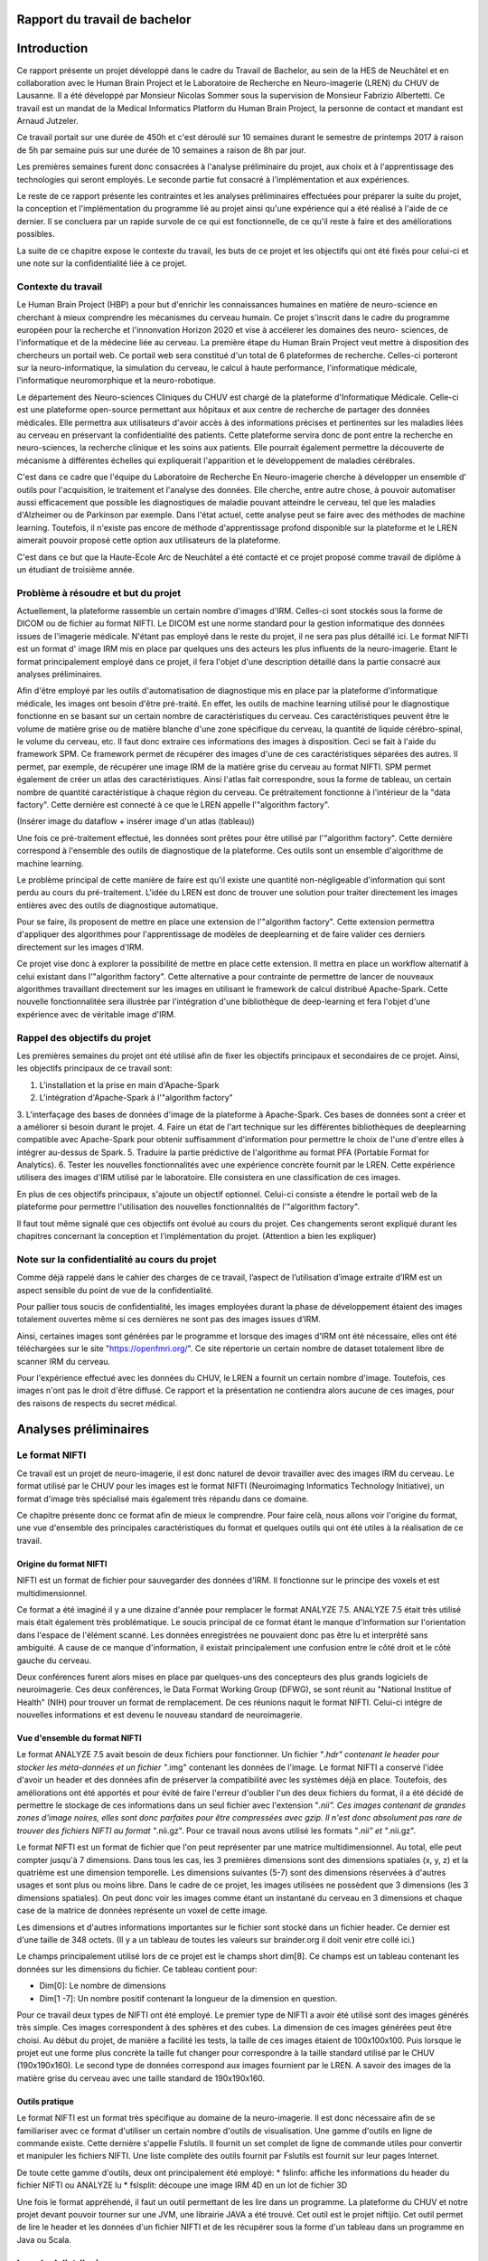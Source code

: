 .. Rapport documentation master file, created by
   sphinx-quickstart on Mon May 22 09:06:27 2017.
   You can adapt this file completely to your liking, but it should at least
   contain the root `toctree` directive.

Rapport du travail de bachelor
===================================

Introduction
==================
Ce rapport présente un projet développé dans le cadre du Travail de Bachelor, au sein de la HES de Neuchâtel
et en collaboration avec le Human Brain Project et le Laboratoire de Recherche en Neuro-imagerie (LREN)
du CHUV de Lausanne. Il a été développé par Monsieur Nicolas Sommer sous la supervision de Monsieur
Fabrizio Albertetti. Ce travail est un mandat de la Medical Informatics Platform du Human Brain Project,
la personne de contact et mandant est Arnaud Jutzeler.

Ce travail portait sur une durée de 450h et c'est déroulé sur 10 semaines durant le semestre de 
printemps 2017 à raison de 5h par semaine puis sur une durée de 10 semaines a raison de 8h par
jour.

Les premières semaines furent donc consacrées à l'analyse préliminaire du projet, aux choix et à
l'apprentissage des technologies qui seront employés. Le seconde partie fut consacré à l'implémentation
et aux expériences.

Le reste de ce rapport présente les contraintes et les analyses préliminaires effectuées pour préparer
la suite du projet, la conception et l'implémentation du programme lié au projet ainsi qu'une expérience
qui a été réalisé à l'aide de ce dernier. Il se concluera par un rapide survole de ce qui est fonctionnelle,
de ce qu'il reste à faire et des améliorations possibles.

La suite de ce chapitre expose le contexte du travail, les buts de ce projet et les objectifs qui ont été fixés pour
celui-ci et une note sur la confidentialité liée à ce projet.

Contexte du travail
--------------------
Le Human Brain Project (HBP) a pour but d'enrichir les connaissances humaines en matière de neuro-science
en cherchant à mieux comprendre les mécanismes du cerveau humain. Ce projet s'inscrit dans le cadre du
programme européen pour la recherche et l'innonvation Horizon 2020 et vise à accélerer les domaines des neuro-
sciences, de l'informatique et de la médecine liée au cerveau. La première étape du Human Brain Project veut
mettre à disposition des chercheurs un portail web. Ce portail web sera constitué d'un total de 6 plateformes
de recherche. Celles-ci porteront sur la neuro-informatique, la simulation du cerveau, le calcul à haute performance,
l'informatique médicale, l'informatique neuromorphique et la neuro-robotique.

Le département des Neuro-sciences Cliniques du CHUV est chargé de la plateforme d'Informatique Médicale. Celle-ci
est une plateforme open-source permettant aux hôpitaux et aux centre de recherche de partager des données médicales.
Elle permettra aux utilisateurs d'avoir accès à des informations précises et pertinentes sur les maladies liées au
cerveau en préservant la confidentialité des patients. Cette plateforme servira donc de pont entre la recherche en
neuro-sciences, la recherche clinique et les soins aux patients. Elle pourrait également permettre la découverte de
mécanisme à différentes échelles qui expliquerait l'apparition et le développement de maladies cérébrales.

C'est dans ce cadre que l'équipe du Laboratoire de Recherche En Neuro-imagerie cherche à développer un ensemble d'
outils pour l'acquisition, le traitement et l'analyse des données. Elle cherche, entre autre chose, à pouvoir automatiser
aussi efficacement que possible les diagnostiques de maladie pouvant atteindre le cerveau, tel que les maladies
d'Alzheimer ou de Parkinson par exemple. Dans l'état actuel, cette analyse peut se faire avec des méthodes de machine learning.
Toutefois, il n'existe pas encore de méthode d'apprentissage profond disponible sur la plateforme et le LREN aimerait
pouvoir proposé cette option aux utilisateurs de la plateforme.

C'est dans ce but que la Haute-Ecole Arc de Neuchâtel a été contacté et ce projet proposé comme travail de diplôme à
un étudiant de troisième année.  

Problème à résoudre et but du projet
------------------------------------
Actuellement, la plateforme rassemble un certain nombre d'images d'IRM. Celles-ci sont stockés sous la forme de DICOM ou
de fichier au format NIFTI. Le DICOM est une norme standard pour la gestion informatique des données issues de l'imagerie
médicale. N'étant pas employé dans le reste du projet, il ne sera pas plus détaillé ici. Le format NIFTI est un format d'
image IRM mis en place par quelques uns des acteurs les plus influents de la neuro-imagerie. Etant le format principalement
employé dans ce projet, il fera l'objet d'une description détaillé dans la partie consacré aux analyses préliminaires.

Afin d'être employé par les outils d'automatisation de diagnostique mis en place par la plateforme d'informatique médicale,
les images ont besoin d'être pré-traité. En effet, les outils de machine learning utilisé pour le diagnostique fonctionne
en se basant sur un certain nombre de caractéristiques du cerveau. Ces caractéristiques peuvent être le volume de matière
grise ou de matière blanche d'une zone spécifique du cerveau, la quantité de liquide cérébro-spinal, le volume du cerveau, etc.
Il faut donc extraire ces informations des images à disposition. Ceci se fait à l'aide du framework SPM. Ce framework permet
de récupérer des images d'une de ces caractéristiques séparées des autres. Il permet, par exemple, de récupérer une image IRM de la matière grise du
cerveau au format NIFTI. SPM permet également de créer un atlas des caractéristiques. Ainsi l'atlas fait correspondre,
sous la forme de tableau, un certain nombre de quantité caractéristique à chaque région du cerveau. Ce prétraitement fonctionne
à l'intérieur de la "data factory". Cette dernière est connecté à ce que le LREN appelle l'"algorithm factory".

(Insérer image du dataflow + insérer image d'un atlas (tableau))

Une fois ce pré-traitement effectué, les données sont prêtes pour être utilisé par l'"algorithm factory". Cette dernière correspond
à l'ensemble des outils de diagnostique de la plateforme. Ces outils sont un ensemble d'algorithme de machine learning.

Le problème principal de cette manière de faire est qu'il existe une quantité non-négligeable d'information qui sont perdu au cours
du pré-traitement. L'idée du LREN est donc de trouver une solution pour traiter directement les images entières avec des outils de
diagnostique automatique.

Pour se faire, ils proposent de mettre en place une extension de l'"algorithm factory". Cette extension permettra d'appliquer des algorithmes
pour l'apprentissage de modèles de deeplearning et de faire valider ces derniers directement sur les images d'IRM.

Ce projet vise donc à explorer la possibilité de mettre en place cette extension. Il mettra en place un workflow alternatif à celui
existant dans l'"algorithm factory". Cette alternative a pour contrainte de permettre de lancer de nouveaux algorithmes travaillant
directement sur les images en utilisant le framework de calcul distribué Apache-Spark. Cette nouvelle fonctionnalitée sera illustrée
par l'intégration d'une bibliothèque de deep-learning et fera l'objet d'une expérience avec de véritable image d'IRM.

Rappel des objectifs du projet
------------------------------
Les premières semaines du projet ont été utilisé afin de fixer les objectifs principaux et secondaires de ce projet. Ainsi, les objectifs
principaux de ce travail sont: 

1. L'installation et la prise en main d'Apache-Spark
2. L'intégration d'Apache-Spark à l'"algorithm factory"
3. L'interfaçage des bases de données d'image de la plateforme à Apache-Spark. Ces bases de données sont a créer et a améliorer si besoin
durant le projet.
4. Faire un état de l'art technique sur les différentes bibliothèques de deeplearning compatible avec Apache-Spark pour obtenir suffisamment
d'information pour permettre le choix de l'une d'entre elles à intégrer au-dessus de Spark.
5. Traduire la partie prédictive de l'algorithme au format PFA (Portable Format for Analytics).
6. Tester les nouvelles fonctionnalités avec une expérience concrète fournit par le LREN. Cette expérience utilisera des images d'IRM utilisé
par le laboratoire. Elle consistera en une classification de ces images. 

En plus de ces objectifs principaux, s'ajoute un objectif optionnel. Celui-ci consiste a étendre le portail web de la plateforme pour
permettre l'utilisation des nouvelles fonctionnalités de l'"algorithm factory".

Il faut tout même signalé que ces objectifs ont évolué au cours du projet. Ces changements seront expliqué durant les chapitres concernant
la conception et l'implémentation du projet. (Attention a bien les expliquer)

Note sur la confidentialité au cours du projet
-----------------------------------------------
Comme déjà rappelé dans le cahier des charges de ce travail, l’aspect de l’utilisation d’image extraite d’IRM est un aspect sensible du point
de vue de la confidentialité.

Pour pallier tous soucis de confidentialité, les images employées durant la phase de développement étaient des images totalement ouvertes même
si ces dernières ne sont pas des images issues d’IRM. 

Ainsi, certaines images sont générées par le programme et lorsque des images d'IRM ont été nécessaire, elles ont été téléchargées sur le site
"https://openfmri.org/". Ce site répertorie un certain nombre de dataset totalement libre de scanner IRM du cerveau.

Pour l'expérience effectué avec les données du CHUV, le LREN a fournit un certain nombre d'image. Toutefois, ces images n'ont pas le droit d'être
diffusé. Ce rapport et la présentation ne contiendra alors aucune de ces images, pour des raisons de respects du secret médical.

Analyses préliminaires
======================
Le format NIFTI
----------------
Ce travail est un projet de neuro-imagerie, il est donc naturel de devoir travailler avec des
images IRM du cerveau. Le format utilisé par le CHUV pour les images est le format NIFTI
(Neuroimaging Informatics Technology Initiative), un format d'image très spécialisé mais
également très répandu dans ce domaine. 

Ce chapitre présente donc ce format afin de mieux le comprendre. Pour faire celà, nous
allons voir l'origine du format, une vue d'ensemble des principales caractéristiques du format
et quelques outils qui ont été utiles à la réalisation de ce travail.

Origine du format NIFTI
***********************
NIFTI est un format de fichier pour sauvegarder des données d'IRM. Il fonctionne
sur le principe des voxels et est multidimensionnel.

Ce format a été imaginé il y a une dizaine d'année pour remplacer le format ANALYZE 7.5.
ANALYZE 7.5 était très utilisé mais était également très problématique. Le soucis principal de
ce format étant le manque d'information sur l'orientation dans l'espace de l'élément scanné.
Les données enregistrées ne pouvaient donc pas être lu et interprêté sans ambiguité. A cause
de ce manque d'information, il existait principalement une confusion entre le côté droit et le
côté gauche du cerveau. 

Deux conférences furent alors mises en place par quelques-uns des concepteurs des plus grands
logiciels de neuroimagerie. Ces deux conférences, le Data Format Working Group (DFWG), se sont
réunit au "National Institue of Health" (NIH) pour trouver un format de remplacement. De ces
réunions naquit le format NIFTI. Celui-ci intégre de nouvelles informations et est devenu
le nouveau standard de neuroimagerie.

Vue d'ensemble du format NIFTI
******************************
Le format ANALYZE 7.5 avait besoin de deux fichiers pour fonctionner. Un fichier "*.hdr" contenant
le header pour stocker les méta-données et un fichier "*.img" contenant les données de l'image.
Le format NIFTI a conservé l'idée d'avoir un header et des données afin de préserver la compatibilité
avec les systèmes déjà en place. Toutefois, des améliorations ont été apportés et pour évité de faire
l'erreur d'oublier l'un des deux fichiers du format, il a été décidé de permettre le stockage de ces
informations dans un seul fichier avec l'extension "*.nii". Ces images contenant de grandes zones d'image
noires, elles sont donc parfaites pour être compressées avec gzip. Il n'est donc absolument
pas rare de trouver des fichiers NIFTI au format "*.nii.gz". Pour ce travail nous avons utilisé
les formats "*.nii" et "*.nii.gz".

Le format NIFTI est un format de fichier que l'on peut représenter par une matrice multidimensionnel.
Au total, elle peut compter jusqu'à 7 dimensions. Dans tous les cas, les 3 premières dimensions sont des
dimensions spatiales (x, y, z) et la quatrième est une dimension temporelle. Les dimensions suivantes
(5-7) sont des dimensions réservées à d'autres usages et sont plus ou moins libre. Dans le cadre de ce
projet, les images utilisées ne possèdent que 3 dimensions (les 3 dimensions spatiales). On peut donc voir
les images comme étant un instantané du cerveau en 3 dimensions et chaque case de la matrice de données
représente un voxel de cette image.

Les dimensions et d'autres informations importantes sur le fichier sont stocké dans un fichier
header. Ce dernier est d'une taille de 348 octets. (Il y a un tableau de toutes les valeurs sur
brainder.org il doit venir etre collé ici.)

Le champs principalement utilisé lors de ce projet est le champs short dim[8]. Ce champs est un
tableau contenant les données sur les dimensions du fichier. Ce tableau contient pour: 

- Dim[0]: Le nombre de dimensions
- Dim[1 -7]: Un nombre positif contenant la longueur de la dimension en question.

Pour ce travail deux types de NIFTI ont été employé. Le premier type de NIFTI a avoir été utilisé sont des
images générés très simple. Ces images correspondent à des sphères et des cubes. La dimension de ces images
générées peut être choisi. Au début du projet, de manière a facilité les tests, la taille de ces images étaient
de 100x100x100. Puis lorsque le projet eut une forme plus concrète la taille fut changer pour correspondre à la
taille standard utilisé par le CHUV (190x190x160). Le second type de données correspond aux images fournient par
le LREN. A savoir des images de la matière grise du cerveau avec une taille standard de 190x190x160. 

Outils pratique
***************
Le format NIFTI est un format très spécifique au domaine de la neuro-imagerie. Il est donc nécessaire afin de
se familiariser avec ce format d'utiliser un certain nombre d'outils de visualisation. Une gamme d'outils en ligne
de commande existe. Cette dernière s'appelle Fslutils. Il fournit un set complet de ligne de commande utiles pour convertir
et manipuler les fichiers NIFTI. Une liste complète des outils fournit par Fslutils est fournit sur leur pages Internet.

De toute cette gamme d'outils, deux ont principalement été employé: 
* fslinfo: affiche les informations du header du fichier NIFTI ou ANALYZE lu
* fslsplit: découpe une image IRM 4D en un lot de fichier 3D

Une fois le format appréhendé, il faut un outil permettant de les lire dans un programme. La plateforme du CHUV et notre projet
devant pouvoir tourner sur une JVM, une librairie JAVA a été trouvé. Cet outil est le projet niftijio. Cet outil permet de lire
le header et les données d'un fichier NIFTI et de les récupérer sous la forme d'un tableau dans un programme en Java ou Scala.  

Le calcul distribué
-------------------
Le nombre d'image et la taille de ces dernières font qu'il y a un nombre très important de données et de calcul a effectué.
Pour le confort de l'utilisateur, le temps de traitement de ces données doit être le plus court possible. La plateforme
actuellement en place au CHUV tourne donc sur un cluster de machine afin de permettre à l'utilisateur d'obtenir le plus rapidement
possible les résultats des analyses qu'il demande.

Ce projet doit donc pouvoir se porter sur l'infrastructure en place. De plus, le Laboratoire de Recherche En Neuro-imagerie désire
intégrer la technologie Spark pour effectuer leur calcul. Ces deux contraintes ont donc fait l'objet d'une analyse et sont exposé
dans ce chapitre.

Qu'est ce que le calcul distribué ?
***********************************
Ces dernières années la quantité de données disponibles a explosé. Rapidement, les technologies ont du s'adapter à cette quantité
d'information toujours plus importante à traiter. L'une des solutions trouvé pour résoudre se problème consiste à répartir les tâches
de traitement (de calcul) sur plusieurs unité de travail. Ainsi, on répartit le besoin en puissance de calcul, pour un projet, en
petite entités sur autant d'ordinateurs disponible qu'il y en a dans notre réseau distribué.

Celà permet d'exploiter les ressources de chaques machines au profit d'un projet commun. Ce projet dispose alors d'une puissance de
calcul correspondant à la somme de tous les ordinateurs individuels.

Le calcul distribué s'effectue donc au sein d'un cluster de machine. C'est à dire, au sein d'un groupe de machines indépendantes fonctionnant
comme une seule et même entité. Chacune de ces entités correspond à un noeud. Si une machine est ajouté au cluster, la puissance de calcul est
directement augmenté contrairement à une machine seule, où si l'on veut augmenter la puissance de calcul, il faut augmenter la puissance des
processeurs.

Pour le calcul distribué, les noeuds sur lesquels les calculs sont exécuté sont donc distant, autonome et ne partage pas de ressources. Il
faut donc que chaques noeuds communiquent avec les autres au travers de message qu'il s'envoie au travers du cluster.

Pour pouvoir distribuer son projet, il faut donc diviser le problème initial en sous-problème et assigner à chaque noeud l'un de ces sous-problèmes.
Chaque noeud effectue la tâche qui lui est assigné. On récupère alors le résultat de chacun des sous-problèmes et on les combine pour obtenir le
résultat finale du projet initial.

Afin de gérer tout celà il est possible d'utiliser des framework de calcul distribué. Ces framework fournissent un ensemble d'outils pour faciliter
la création d'application distribuées. Le CHUV à choisi pour ce projet d'utiliser le framework Apache-Spark. La suite de ce chapitre présentera donc
ce framework et son fonctionnement.

Spark
*****
Spark est un framework open-source de calcul distribué écrit en Scala. Il a été conçu en 2009 par Matei Zaharia lors de son doctorat au sein de l'université de Californie
à Berkley. L'objectif de Matei Zaharia lors de la conception de Spark était de trouver une solution pour accélerer le traitement des systèmes Hadoop. Spark
est transmis a Apache en 2013 et devient l'un des projets les plus actifs de la firme. Le framework a le vent en poupe (à l'instar de Docker que nous verrons
plus loin dans ce rapport) et est en train de remplacer Hadoop. En effet, il a été démontré que Spark permet des temps d'exécution jusqu'à 100 fois plus courts
qu'Hadoop pour les mêmes tâches. La dernière version de Spark est Spark 2.2.0 et est disponible depuis le 11 juillet 2017. Spark fournit une API haut-niveau en
Java, Scala, Python et R.

Afin de fonctionner aussi rapidement Spark fonctionne directement en mémoire et cherche a avoir un traitement proche du temps-réel. Lorsque Spark execute des tâches,
il cherche à maintenir les résultats intermédiaires en mémoire plutôt que sur le disque. Cette manière de faire permet de facilement pouvoir travailler à plusieurs
reprises sur le même jeu de données. Toutefois Spark n'est pas restreint au travail en mémoire. Il peut aussi bien travailler sur le disque. Les opérateurs réalisent
des opérations externes lorsque les données ne tiennent pas en mémoire. Par défaut, Spark essaie de stocker le plus d'info en mémoire avant de basculer sur le disque.
Cependant, ce comportement est configurable. Il est possible de demander a Spark de ne travailler que sur le disque ou uniquement en mémoire mais également avec une
partie des données en mémoire et l'autre partie sur le disque.

Spark possède un écosystème contenant des bibliothèques additionnelles qui permettent de travailler dans les dommaines du "big data" et du machine learning.
Dans cet écosystème, on trouve notamment: 

* Spark Streaming: Permet le traitement temps-réel des données de flux.
* Spark SQL: Permet d'exécuter des requêtes SQL pour charger et transformer les données et ce quel que soit le format d'origine de celles-ci.
* Spark GraphX: Permet le traitement et la parallélisation de graphes. 
* Spark MLlib: Est une bibliothèque d'apprentissage automatique qui contient tous les algorithmes et utilitaires d'apprentissage classiques, tel que la classification,
la régression, le clustering, le filtrage collaboratif et la réduction de dimension, en plus des primitives d'optimisation nécessaires à ces tâches.

L'architecture de Spark comprend les trois composants principaux suivants: 

* Un composant de stockage des données qui utilise le système de fichier HDFS pour le stockage.
* Une API haut-niveau
* Un composant de gestion des ressources. Ce composant permet a Spark d'être déployé comme un serveur autonome ou sur un framework de traitements distribués comme Apache-Mesos
ou Apache-YARN.

L'élément de base principal au coeur de Spark est le "Resilient Distributed Dataset" ou RDD. Un RDD est une abstraction de collection sur laquelle les opérations sont effectué
de manière distribué et en étant tolérante aux pannes matérielles. On peut donc les voir comme une table dans une base de données. Un RDD peut contenir n'importe quel type de donné
et est stocké par Spark sur différentes partitions. Ainsi, le traitement que l'on écrit pour un RDD semble s'exécuter sur une JVM mais il sera en fait découpé pour s'exécuter sur plusieurs
noueds. Si le cluster de machine perd un noeud, le sous-traitement sera automatiquement relancé sur un autre noeud par le framework. Ceci est possible car un RDD sait recréer et recalculer
son ensemble de données. Les RDD supportent deux types d'opérations:

* Les transformations(map, filter, flatMap, groupByKey, reducebyKey, etc...): Celles-ci retourne un nouvel RDD. 
* Les actions(reduce, collect, count, first, take, foreach, etc...): Celles-ci évaluent et retournent une nouvelle valeur. 

L'exécution de Spark peut se faire de plusieurs manière différente. Pour celà il suffit de donner le bon paramètre de connexion au moteur de Spark (Master, chef d'orchestre). Ainsi, la connexion
au moteur peut se faire de manière local (sur un ou K "worker"), en se connectant à un cluster Spark, Mesos ou Yarn.

(Add tableau)

Spark fournit également une interface web. Pour joindre cette interface, il suffit, une fois Spark en cours d'exécution, de se connecter sur le port 4040 du localhost. Cette interface permet de
surveiller le stockage, l'environnement, les exécuteurs et les étapes effectué par Spark.

Spark possèdent encore bien des caractéristiques qui font de lui l'un des leaders du domaine. Toutefois, nous avons vu ici ces principales caractéristiques et les principaux outils utilisé durant
l'élaboration de ce travail de Bachelor. L'utilisation de Spark dans le projet sera détaillé plus loin dans la rédaction de ce rapport. 

Le deeplearning et choix d'une bibliotheque
--------------------------------------------
La plateforme d'informatique médicale tenue par le LREN aimerait pouvoir donner à ces utilisateurs la possibilité de lancer des expériences
de deeplearning. Ce projet a donc pour objectif d'ouvrir la voie à ce procédé.

Il est donc important de faire le point sur cette technologie. Cette partie va donc permettre de voir ce que sont les réseaux de neurones
et le deeplearning. Puis dans un second temps, les réseaux de convolution seront abordé. Dans une troisième partie, ce rapport abordera
les différentes manières de mélanger calcul distribué et deeplearning. Ces trois premières parties permettront de se faire une idée de ce
concept et d'aborder plus sereinement l'état de l'art des bibliothèques de deeplearning et le choix de l'une d'entre elle pour ce travail.

Considération générale
**********************
Machine learning et bases
+++++++++++++++++++++++++
Le deeplearning est un ensemble de méthodes de machine learning. Le machine learning est l'un des champs d'étude de l'intelligence artificielle
et cherche à permettre à une machine de modéliser des phénomènes dans le but de prendre des décisions et de résoudre des problèmes concrets.
Cette capacité à prendre des déscisions se fait sans être explicitement programmé par le développeur.

Un problème concret peut, par exemple, être d'identifier des fraudes, d'aider aux diagnostiques médicaux, de recommander un article
personnalisé à un client, de prédire le prix d'un produit, etc. L'idée derrière le machine learning est alors de permettre à la machine de
se construire une représentation interne du problème sans que le développeur n'ait besoin de la modéliser pour elle.

A l'aide de cette modélisation, la machine pourra alors effectuer la tâche qui lui est demandé. La tâche demandé au cours de ce projet est
une tâche de classification. La classification sert à pouvoir ranger une donnée (une image par exemple) dans une classe spécifique.
Pouvoir dire d'une image qu'elle représente un chat ou un chien par exemple. Etant la tâche sur laquelle ce travail se base la
classification sera utilisé comme exemple dans la suite de ce rapport.

Pour que l'algorithme de machine learning puisse se construire une représentation du problème, il faut lui fournir un jeu de données
d'exemple. Grâce à ce jeu de données, l'algorithme va pouvoir s'entraîner et s'améliorer dans la tâche qui lui a été confié. Nous pourrons
par la suite lui fournir des données réels et obtenir un résultat aux problèmes posés.

Il existe différent algorithme de machine learning. Parmis eux nous pouvons noté: 

* La régression linéaire
* La classification naïve de Bayes
* Machine à vecteurs de support (SVM: support vector machine)
* K-nn
* Random Forest (Forêt d'arbres décisionnnels)
* Réseau de neurones

Les neurones formels
++++++++++++++++++++
Le deeplearning est une technique qui fonctionne sur la base des réseaux de neurones. Les réseaux de neurones sont construit à partir d'un
paradigme biologique. Ce paradigme est celui du neurone formel. Un neurone formel est une représentation mathématique et informatique d'un
neurone biologique. Le neurone formel possède généralement plusieurs entrées et une sortie. Les entrées correspondent ainsi aux dendrites
d'un neurone, tandis que la sortie correspond à l'axone de ce dernier. Pour fonctionner, un neurone biologique reçoit des signaux
excitateurs et inhibiteurs grâce aux synapses (lien entre deux neurones). Ces signaux sont simulés dans un réseau de neurones informatiques
par des coefficients numériques associés aux entrées des neurones. Ces coefficients sont appelés les biais. Les valeurs numériques de ces
coefficients sont ajustées durant la phase d'apprentissage dans un réseau. Le neurone formel fait alors des calculs avec les poids pondérés
des entrées reçues, puis applique au résultat de ce calcul une fonction d'activation. La valeurs finale obtenue se retrouve alors sur la
sortie du neurone. Ces neurones formels peuvent ensuite être assemblé entre eux pour former des réseaux et réaliser des tâches plus
complexe. Ainsi le neurone formel est l'unité élémentaire des réseaux de neurones artificiels.

L'un des éléments capitaux d'un neurones formels est la valeur de ces biais. Un biais est la pondération d'une des entrées. La plupart des
neurones informatiques effectue une somme pondéré de leur entrée. Ainsi, plus une entrée à une valeur de biais importante, plus la "force"
de la connexions est grande. Cela simule le comportement d'un neurone biologique, dans lequel plus une connexion est importante, plus
celle-ci est sensible aux stimulis chimiques. Dans un reseau de neurones, la valeur des biais est mis à jour durant la phase d'apprentissage
que nous avons évoqué plus haut. Durant cette phase, on va chercher à faire converger les valeurs des biais pour s'assurer une classification
aussi proche que possible de l'optimal.

L'autre éléments important d'un neurones formel est sa fonction d'activation. Dans un premier temps, le neurone va récupérer ces entrées
et les agrégers avec une fonction d'agrégation. La fonction d'agrégation la plus simple consiste en une somme pondéré par les biais des
valeurs en entrée. Toutefois, cette fonction peut être plus complexe. Le but de cette fonction est d'obtenir une valeur agrégé des entrées
du neurones. Ce dernier utilise cet agrégat comme paramètre d'une fonction d'activation. Cette fonction a pour rôle de décider si le
neurone est actif ou non. Elle permet également de donner la valeur a fournir en sortie du neurone. Il est donc important de bien choisir
cette dernière. Il existe en effet plusieurs fonctions d'activations typiques:

* La fonction sigmoïde
* La fonction de Heaviside
* La fonction tangente hyperbolique
* La fonction de base radiale
* La fonction sigma-pi
* La fonction RELU
* La fonction SOFTMAX  
* etc

L'objectif de la fonction d'activation est d'introduire de la non-linéarité dans le fonctionnement du neurone. Les fonctions d'activation
présente, en règle général, trois intervalles: 

* Sous le seuil d'activation, le neurone est inactif
* Au alentour du seuil, le neurone est dans une phase de transition
* Au dessus du seuil, le neurone est actif

Le neurone formel est la brique de base des réseaux de neurones que nous allons voir dans la partie suivante.

Les réseaux de neurones
+++++++++++++++++++++++
Un réseau de neurones est simplement un ensemble de neurones liés entre eux, la sortie d'un premier neurone devenant l'entrée d'un second
neurone.

Il existe plusieurs types de réseaux de neurones qui vont chacun dépendre de la manière d'organiser les neurones. Le modèle de réseau le
plus simple est le perceptron simple. Un perceptron est un réseau de neurones monocouche et permet une classification linéaire.
Nous allons prendre ce modèle pour expliquer quelques notions importante. Un perceptron possède n informations sur ces
entrées et p neurones formels formant une couche. Chacun des p neurones est connecté aux n informations d'entrée et a sa propre sortie.

Un perceptron peut avoir une représentation matricielle. Ainsi on peut considérer le n information d'entrée comme un vecteur à n composantes.
Et la sortie du perceptron est un vecteur de p composantes. Et finalement le perceptron est une matrice de n lignes et p colonnes. Cette
matrice est rempli avec les différents poids de chacunes des connexions avec le vecteur d'entrée. Elle est régulièrement appelé matrice de
poids. En étendant ce principe nous pouvons en déduire que les réseaux de neurones même plus complexe, sont en réalité de longues chaines
de calcul matriciel.

Un perceptron tel que décrit au dessus est également un réseau feed-forward. Il existe, en effet, manière de "nourrir" un réseau de neurones.
Un réseau de neurones peut donc être "feed-forward" ou récurrent. Un modèle récurrent peut alimenter ses entrées avec ses sorties. Tandis que
les réseaux "feed-forward" ne le peuvent pas.

Nous pouvons pouvons étendre le concept du perceptron en lui ajoutant des couches. Le perceptron de l'exemple précédent devient alors un
perceptron multi-couches. Une couche est un ensemble de neurones connectés aux mêmes entrées mais pas relié entre eux. Dans le modèle
multi-couches, les réseaux récurrents peuvent utiliser leurs sorties pour alimenter des entrées des couches précédentes.

Les modèles de deeplearning sont bâtis sur le même principe que les perceptrons multi-couche. Dans ce genre de modèle, le nombre de couche
du perceptron sont plus nombreuses. Chacune des couches intermédiaires étant chargé de résoudre ou de découper un sous-problème. Ainsi si
l'on imagine en entrée du réseau une image de voiture, les couches pourraient hierarchisé cette image de cette façon: 

1. Couche 1: Cette image représente un véhicule
2. Couche 2: Ce véhicule est motorisé
3. Couche 3: Ce véhicule motorisé a 4 roues
4. Couche 4: Ce véhicules motorisé à 4 roues est une voiture

Ainsi chaques couches ajoute un contexte de plus en plus précis aux données passées en entrée.

Note sur l'apprentissage d'un réseau de neurones
++++++++++++++++++++++++++++++++++++++++++++++++
Comme déjà souligné, un réseau de neurones ne peut effectué la tâche pour laquelle il est conçu qu'après avoir subi une phase d'apprentissage.
Cette phase d'apprentissage consiste à mettre à jour les biais de chaques neurones pour les faire converger vers une meilleure précision
de l'algorithme.

Il existe différents type d'apprentissage. Les apprentissage supervisé et ceux qui ne le sont pas (non-supervisé). Un apprentissage supervisé
se fait en donnant des labels aux données d'entrée, en les étiquetant. Le modèle peut alors apprendre en se basant sur ces labels. Dans
l'apprentissage non-supervisée les données ne sont pas étiquetté. Pour le projet qui nous intéresse la méthode d'apprentissage utilisé
est une méthode supervisée.

De manière générale pour s'entraîner le réseau va lire des données d'entrainement, tenté de les classifier, calculer l'erreur qu'il fait
à chaque itération et modifier les poids de manière à diminuer l'erreur calculé. 

Cette manière de faire est une méthode que l'on appelle algorithme de rétro-propagation. On peut ensuite utilisé la technique de la descente de
gradient qui consiste a calculer la direction, dans l'espaces des poids, dans laquelle la décroissance de l'erreur est maximal et mettre à
jour nos poids.

Il est a noté que le temps nécessaire à l'apprentissage augmente très rapidement avec le nombre de couche du réseau et que les réseaux de
neurones peuvent subir un surapprentissage. 

Le surapprentissage (overfitting) est un problème qui empêche le réseau de généraliser les caractéristiques des données. Le réseau
perd alors sa capacité à prédire. Il existe des manières simple d'éviter le surapprentissage: 
* Cross-validation: consiste a créer deux sous-ensembles de données. On créer un sous-ensemble d'entraînement et un sous-ensemble de validation.
On entraine ensuite le réseau avec le sous-ensemble d'apprentissage et on test son pouvoir prédictif avec l'ensemble de validation. Ainsi si l'erreur lors
de l'apprentissage diminue alors qu'elle augmente sur les données de validation le réseau est sur-entrainé. On essaie donc d'arrêter l'entraînement
lorsque l'on constate cette divergence. 
* Régularisation: consiste a pénaliser les valeurs extrêmes des paramètres.

Au terme de l'entraînement, il est possible d'élaguer notre réseau. Cette technique consiste a supprimer les connexions ayant peu d'influence
sur le reste du réseau. Cela permet de faire gagner du temps pour la tâche a effectuer ensuite.

Réseaux de convolution
**********************
Notions générales
+++++++++++++++++
Ce projet vise a traiter des images d'IRM. L'un des type de réseau de neurones dont la spécialité est de traiter des images est le réseau de neurones
convolution (CNN). Cette partie du rapport est consacré à ce type de réseau.

Les réseaux de convolution sont un type de réseau de neurones acyclique ("feed-forward") dans lequel le motif de connexion entre les neurones
est inspiré par le cortex visuel des animaux. On peut donc lui passer en entrée une image et lui demander de la classifier.

Ce genre de réseau de neurones est, en général, conçu en deux parties distinctes. La première partie est la partie convolutive du réseau.
Cette dernière agit comme un extracteur de caractéristiques. On passe l'image à travers un certain nombre de filtre (noyau de convolution)
pour créer de nouvelles images (carte de convolution). Les couches de convolution sont en principe suivi d'une couche de correction
utilisant la fonction d'activation RELU. On peut placer, entre les opérations de convolution, des filtres chargé de réduire la résolution
de l'image par une opération de maximum local (Pooling). Au terme de cette étape, les cartes de convolutions sont concaténé en un vecteur
de caractéristiques. Ce vecteur est souvent appelé le code CNN.

Ce code est alors utilisé en entrée de la seconde partie du réseau convolutif. Cette partie est en règle général constitué de couches
entièrement connectées entre elle. Le but de cette partie est de combiner les caractéristiques du code CNN pour classifier l'image. 

La sortie de ce genre de réseau est en principe une dernière couche contenant autant de neurones qu'il n'y a de classe possible. La sortie est
en principe un vecteur dont le nombre de composant est le nombre de classe disponible. La valeur de ces composantes est compris entre 0 et 1.
Et la somme des composantes vaut 1. En lisant ce vecteur on obtient la distribution de probabilité que l'image appartiennent a une catégorie
ou une autre. 

Pour concevoire des couches de convolution, il existe trois paramêtres particulièrement important a géré. Ces paramêtres sont: 

* La profondeur: le nombre de filtre que l'on va utiliser
* Le pas: Le pas contrôle le chevauchement des noyaux de convolution
* La marge: La marge contrôle la dimension spatiale du volume de sortie. Elle ajoute des 0 à la frontières de l'image en entrée.

Après la couche de convolution, on peut trouver une couche de correction. Cette couche semble permettre d'accélerer la vitesse de traitement
du réseau sans affecté la précision. La fonction d'activation de cette couche peut être: 

* Correction RELU: permet d'augmenter les propriétés non-linéaire du réseau
* Correction par tangente hyperbolique
* Correction par la fonction sigmoide
* etc

La correction la plus utilisé est la correction RELU.

Une fois la correction effectué, on peut trouver une couche de pooling. Elle permet de sous-échantillonner les données d'entrée (l'image).
Elle permet de réduire le risque de sur-entraînement du réseau. Toutefois, il faut faire attention à utiliser de petit filtre afin de ne
pas perdre trop d'information. Pour cette couche on va en effet passer sur l'image des filtres chargés d'extraire une valeur de l'image.
L'une des méthodes les plus utilisé est d'employer un filtre de taille 2x2 chargé d'extraire la valeur maximum des pixels contenu dans le
filtre. Le pooling permet d'augmenter l'efficacité du traitement. Toutefois, il casse le lien entre une image et son contenu (par exemple
entre le nez et l'image d'un visage). Cette relation peut être intéressante a conservé. En faisant débordé les filtres du pooling les unes
sur les autres, il est possible de définir une position pour un élément. Il devient alors possible de dire que le nez est au milieu du
visage par exemple. Cependant, il faut noter que faire ceci empechera tout autres formes d'extrapolation (changement d'angle de vue ou d'échelle),
contrairement à ce que le cerveau humain peut faire. Pour améliorer ce problème, on peut passer des données d'entraînement plus variées à
notre réseau. Ces images peuvent être plus variées en terme de luminosité, angle de vue ou taille.

La toute dernière couche d'un réseau de convolution est une couche de LOSS. Cette couche est chargé de définir la classe dans laquelle l'image
se situe. Elle peut être activé par différentes fonction d'activation: 

* Fonction SOFTMAX: Une fonction idéal lorsque l'on doit ranger les images en 2 classes. C'est une fonction mutuellement exclusive.
* Fonction d'entropie sigmoide croisé: prédis des valeurs de probabilité indépendante dans [0, 1]
* Fonction euclidienne: Regression vers des valeurs réelles (contenu entre moins l'infini et plus l'infini)

Il existe plusieurs modèles de réseau convolutif devenus des standards. Ces architectures sont les suivantes: 

* INPUT + CONVOLUTION + RELU + FULLY CONNECTED + LOSS
* INPUT + (CONVOLUTION + RELU +POOLING)*2 + FULLY CONNECTED + RELU + FULLY CONNECTED + LOSS
* Input + (CONVOLUTION + RELU + CONVOLUTION + RELU + POOLING)*3 + (FULLY CONNECTED + RELU)* 2 + FULLY CONNECTED + LOSS 

Deeplearning et calcul distribué
********************************
Ce projet devra pouvoir fonctionner avec du calcul distribué. Comme vu plus tôt dans ce rapport, le calcul distribué permet de répartir des
tâches entre plusieurs machines connecté à un même cluster de machines. Il existe différentes techniques pour distribuer des tâches dans un
réseau de deeplearning. Il existe deux modèles principaux:

* La parallélisation des données
* La parallélisation du modèle

Dans la parallélisation du modèle, les différentes machines sur le réseau distribué sont en charge d'une partie du réseau. Par exemple,
chaque machine peut se voir assigné la gestion d'une couche du réseau de neurones.

Dans la parallélisation des données, les différentes machines sur le réseau distribué ont une copie complète du modèle de réseau. Chaque
machine reçoit alors une partie des données et entraîne son modèle. Au terme de l'entraînement, les résultats sont combinés entre eux.

Les approches d'entraînement en utilisant la parallélisation des données nécessitent toutes une méthode de combinaison des résultats et de
synchronisation des paramètres du modèle entre chaque machine.

L'implémentation actuel de la bibliothèque de deeplearning choisi pour ce projet permet de faire de la parallélisation des données. Pour faire
cela, la bibliothèque utilise les techniques de moyennes des paramètres synchrones. 

L'approche de la moyenne des paramètres est l'approche la plus simple de la parallélisation des données. En utilisant cette technique,
l'apprentissage fonctionne ainsi:

1. Les paramètres du réseau sont initialisés de manière aléatoire en fonction de la configuration du modèle
2. Une copie des paramètres actuels est distribué sur chaque machine 
3. Chaque machine entraîne son modèle avec les données en sa possession
4. De nouveaux paramètres globaux sont calculés en fonction de la moyenne des paramètres de chaque machine
5. Tant qu'il y a des données à traiter, on retourne a l'étape 2

Bibliothèque disponible et choix
********************************
Cette partie du chapitre va faire un état des biblitothèques de deeplearning actuellement disponible. Puis en ce basant sur les contraintes
fourni par le CHUV et la plateforme d'Informatique Médical du Human Brain Project, elle défendra le choix de la bibliothèque choisi pour le
reste du projet. Il faut rappeler que ces contraintes sont:

* L'utilisation du calcul distribué avec Spark
* Une plateforme qui fonctionne en Scala

Liste de bibliothèques disponible
+++++++++++++++++++++++++++++++++
Ce rapport va ici faire une liste des bibliothèques vu pour ce projet. Chacune d'entre elle sera accompagné d'une brève description et de
ces caractéristiques principales.

TensorFlow
~~~~~~~~~~
TensorFlow est une bibliothèque de programme open-source développé par Google. Cette bibliothèque est utilisé dans de nombreux produit Google.
Ces principales caractéristiques sont:

* Qu'elle est utilisable en Python
* Qu'elle possède une API en C++
* Qu'elle possède une grosse documentation et est très utilisé
* Que c'est un projet très solide de Google

Toutefois, pour pouvoir être utilisé en scala il est nécessaire d'utiliser un outil comme ScalaPy. Cette biblitothèques a donc été rejeté
car on ne peut pas se passer de ScalaPy.

TensorFrames
~~~~~~~~~~~~
TensorFrames est un portage expérimentale en Scala de TensorFlow. Ce portage est fait par Databricks. Ces principales caractéristiques sont:

* Que c'est un portage expérimentale ne fonctionnant que sur des plateformes Linux 64 bits
* Qu'elle est utilisable directement en Scala et en Python

Cette bibliothèque étant expérimentale, cette bibliothèque a été écarté.

BigDL
~~~~~
BigDL est une bibliothèque conçu pour Spark et pouvant fonctionner sur les clusters Spark ou Hadoop existant. Elle a été crée par Intel.
Ces principales caractéristiques sont: 

* Qu'elle fonctionne nativement en Java
* Qu'elle est directement intégrable a Spark
* Qu'elle a été conçu pour supporter le calcul distribué
* Qu'elle ne fonctionne que sur les chips Intel

Le fait que cette bibliothèque ne fonctionne que sur les chips Intel a écarté cette bibliothèque.

Keras
~~~~~
Keras est une API de haut-niveau écrit en python et capable de fonctionner sur TensorFlow, CNTK ou Theano. Ces principales caractéristiques sont:

* Qu'elle fonctionne en Python et nécessite donc d'être binder à du Java/Scala
* Qu'elle supporte le CPU et le GPU
* Qu'elle est conçu pour faire du prototyping rapidement

Le fait qu'elle fonctionne en python a permis son élimination.

Caffe on Spark
~~~~~~~~~~~~~~
Caffe on Spark est une bibliothèque mêlant le framework Caffe et Spark ou Hadoop. Elle est géré par Yahoo. Ces principales caractéristiques sont:

* Qu'elle fonctionne sur GPU et CPU
* Qu'elle fonctionne sur les systèmes de fichier HDFS d'Hadoop
* Qu'elle permet de gérer le réseau de neurones depuis Spark ou Hadoop
* Qu'elle fonctionne en Java
* Qu'elle a besoin d'être installé sur chaque noeud du cluster

Le fait que cette bibliothèque ait besoin d'être installé sur chaque noeud l'a écarté. En effet, c'est une chose dont le LREN aimerait se passer.

SparkNet
~~~~~~~~
SparkNet est une bibliothèque de deeplearning conçu en Scala dont les pincipales caractéristiques sont:

* Qu'elle fonctionne sur Spark
* Qu'elle est nativement conçu en Scala
* Qu'elle est supportée que sur Ubuntu (CPU/GPU) et sur CentOS

Le nombre de plateforme sur laquelle elle est employable a éliminer cette bilbiothèque.

Deeplearning4j
~~~~~~~~~~~~~~
Deeplearning4j est une bibliothèque conçu pour la JVM et capable de fonctionner sur Spark. Elle est conçu pour tourner tant sur CPU que sur GPU.
Ces concepteurs la vende comme un outils pour le deeplearning à échelle industrielle. Ces principales caractéristiques sont:

* Qu'elle est conçu pour fonctionner avec la JVM, codé en Java
* Qu'elle fonctionne sur GPU et sur CPU
* Qu'il est possible de la faire fonctionner avec des modèles issu de Keras
* Qu'elle fournit des outils pour tourner sur Spark.
* Que sont intégration à un projet se veut simple en utilisant Maven, Graddle ou encore SBT
* Qu'elle possède une API Scala (ScalNet)
* Qu'elle a un support actif

Pour tous les avantages qu'elle donne cette librairie a été choisi en concertation avec le LREN. Cette bibliothèque fournit ainsi tous les outils
demandé pour réaliser le travail demandé par le CHUV.

Docker
-------
Le LREN utilise pour sa plateforme un système de container Docker. Ce travail devra donc pouvoir être contenu dans un
environnement Docker. Cette technologie étant relativement nouvelle, ce chapitre va brièvement exposer ce qu'est Docker.

Docker est un logiciel open-source qui automatise le déploiement d'application dans des conteneurs logiciels.
Le développement avec Docker permet d'éliminer le problème de la collaboration lors de l'écriture d'un logiciel
en fournissant à chaques collaborateurs un environnement de travail semblable. Docker permet d'exécuter et de gérer
des applications fonctionnant côte à côte dans des conteneurs isolés. Il fournit également les outils nécessaires pour
créer des pipelines de livraison et de partage de logiciel de manière sûre et rapide.

Un conteneur Docker contient tout ce qui est nécessaire pour faire exécuter un logiciel. Au contraire des machines virtuelles,
les conteneurs ne regroupe pas un système d'exploitation complet. Il ne contient, en effet, que les bibliothèques et les paramètres
requis pour que le logiciel fonctionne. Cela permet d'avoir des systèmes autonomes, légers et garantit que les logiciels fonctionnent
de la même manière quel que soit l'endroit où ils sont déployé. Les conteneurs isolent le logiciel de son environnement.

Les conteneurs et les machines virtuelles ont des avantages similaires en matière d'isolation et d'allocation des ressources. Toutefois,
leurs fonctionnements sont très différents. En effet, les conteneurs préfèrent virtualiser le système d'exploitation plutôt que le matériel.
Les conteneurs se veulent donc plus portable et efficaces. Toutefois, les conteneurs et les machines virtuelles peuvent être utilisé ensemble.

Docker automatise les tâches répétitives de configuration des environnements de développement. Lorsqu'une application est encapsuler dans un
conteneur, la difficulté de configurer et installer un système est également encapsulé dans le conteneur. 

Conception
===========
Au travers de ce chapitre, la conception de ce projet sera mise en avant. Il va permettre d'expliquer le workflow, l'architecture
du programme, ainsi que les différents paramètres de configuration de ce projet. Afin de donner les explications le plus clairement possible
ce chapitre contiendra les schémas utilisés durant la conception. Chacunes des classes créée durant la réalisation de ce projet est décrite
afin d'en expliquer le concept et l'utilité.

(A vérifier si toujours vrai + préciser si ca ne marche qu'avec IntelliJ ou aussi avec le jar)
Toutefois, il est a noté que le rendu de ce projet contient deux programmes excécutable. Ces exécutable sont nommés "LREN-Deeplearning.jar"
et "LREN_Deeplearning_DemoLocal.jar". Ceci est du à un problème de compatibilité de dépendance dans la bibliothèque Deeplearning4j. En
effet, les dépendances liées à l'emploie de Spark et à l'emploi d'une UI pour la visualisation de l'entraînement ne sont pas compatible
entre. Ce problème est plus précisément expliqué plus tard dans ce rapport. Cependant, ce qui est décrit dans ce rapport peut se porter
sur les deux executables fourni. La seule différence entre ces deux exécutables étant que l'exécutable "LREN_Deeplearning_DemoLocal"
fournit un outil de visualisation de l'entraînement mais ne fournit pas d'outil permettant de lancer l'apprentissage sur Spark.

Description du workflow et schéma de classe
-------------------------------------------
(Inserer un schéma du workflow)
Ce projet peut fonctionner de plusieurs manières différentes. Les différents comportements du programme peuvent être configurer dans un
fichier "*.properties". Un fichier de configuration détaillé avec une brève explication des paramètres est fournit en annexe de ce rapport.
La suite de ce rapport n'en reprendra que les grandes lignes.

La première chose que fait le programme est donc de créer un objet capabe de créer et de lire un fichier de configuration. Pour créer
le fichier de configuration il suffit de lancer le fichier jar du projet sans autre paramètre. Le programme générera alors un fichier de
configuration standard permettant de lancer une expérience de base puis se terminera.

Si l'on donne comme argument au programme un fichier de configuration, ce dernier sera lu et selon ce qu'il contient le programme adoptera
le comportement adéquat.

La première chose que le programme lira permettra de lui dire s'il doit ou non créer des données de test. Si oui, il pourra généré deux types
de NIFTI. Ces derniers permettent de lancer une expérience de classification en deux classes distinctes sans avoir à télécharger de données.

Une fois cette génération faite (ou non selon la configuration), le programme va lire le dossier qui lui est stipulé pour chercher les données et
demander à l'utilisateur d'entrer une chaine de caractère a recherché dans le nom du fichier afin de labeliser les données lues. Il faut donc que
les fichiers que cherche à lire le programme contiennent une chaîne de caractère unique et permettant d'identifier a quel classe il correspond.
De cette manière le programme peut généré les labels et étiquetté les images.

Le programme regarde ensuite s'il doit fonctionner sur Spark ou non. Dans les deux cas la marche a suivre ensuite reste très similaire.
Tout d'abord, le programme va récupérer les données d'entraînement et les données de test. Il charge ensuite la configuration du réseau selon
ce qui lui est spécifié dans le fichier de configuration. Il peut charger une configuration pré-enregistré dans le code du projet ou une configuration
sauvegardé plus tôt.

Une fois la configuration chargé et si la configuration demande l'emploi de Spark, le programme se charge d'initialiser le superviseur
d'entraînement de Spark. 

Puis dans le deux cas le programme termine la création d'un réseau avec la configuration chargé. Si Spark est demandé, le réseau est
fait pour fonctionner sur cet outil.

Suite à cela le réseau est entrainé avec les données d'apprentissage puis évaluer avec les données de test. Les résultats de l'évaluation
sont affiché à l'utilisateur et le réseau est sauvegarder dans un fichier selon la méthode demandé par le fichier de configuration, si la
sauvegarde est demandé.

Une fois le workflow défini, le schéma de classe a pu être conçu. Ce dernier a été imaginé en se focalisant sur les principales tâches
du programme. Ainsi chaque tâche du programme peut être représenté par une classe.

(Insert schema de classe)

Les classes représentées sur ce schéma sont décrite dans la suite du rapport.

(trouve un endroit ou case la description du partage de donnee avec Spark.)

Description des classes
-------------------------
Dans la suite de ce chapitre, nous allons survolé les différents packages et les différentes classes créées pour ce projet. Une rapide
description du package expliquera les classes contenues dans le package et pourquoi elles ont été séparé ainsi. Puis, une description plus
précise des classes sera faîtes pour chaque package.

Package "Config"
****************
Le package "Config" contient tous les outils nécessaire pour créer et lire les fichiers de configuration dont le programme a besoin.
Il a été conçu à cause du besoin de pouvoir facilement modifier la configuration du programme pour le tester. Ce package ne contient
qu'une classe: La classe configuration.

La classe "Configuration"
+++++++++++++++++++++++++
La classe "Configuration" est une classe très simple. Elle répertorie la liste complète des paramètres dont le programme peut avoir besoin.
Ces paramètres, comme vu plus haut permettent de choisir le fonctionnement du programme mais également de modifier le comportement du réseau
de neurones.

Cette classe contient de nombreuses méthodes. Toutefois celle-ci peuvent être classer en trois type de méthode:

* Une méthode permettant de générer un fichier de configuration standard. Ce fichier permet de lancer une expérience de test fonctionnelle
du programme.
* Une méthode de lecture d'un fichier de configuration. Cette méthode lit le fichier et stock les valeurs des paramètres dans des attributs
de la classe.
* Des "getter" qui permettent l'accès à chaque paramètre lu par la classe.

Cette classe est une classe on ne peut plus standard utilisant les outils de Java standard.

Package "Generator"
*******************
Ce package fournit les outils nécessaires pour générer des fichiers NIFTI de test. Il a été conçu pour permettre de créer des données permettant
de tester les réseaux de neurones sans avoir besoin de télécharger un dataset complet. Ce package ne contient qu'une classe: la classe "DataTestGenerator".

La classe "DataTestGenerator"
+++++++++++++++++++++++++++++
Cette classe est chargé de créer des fichiers au format NIFTI. Elle permet la création de représentation de cube et de sphère dans ce format.
La génération de ces fichiers peut être supervisé par le fichier de configuration. Ainsi, il est possible de préciser la taille de la matrice
de données de ces fichiers. Il ne font que des NIFTI en trois dimensions tels que ceux qui sont utilisé par le CHUV.

Elle permet également de créer de très petit jeu de données totalement aléatoire. Cette fonctionnalitée a été utilisé au début du projet afin
de pouvoir comprendre le fonctionnement de la bibliothèque deeplearning4j. Toutefois, cette fonctionnalité n'est plus utilisé dans le programme
finale.

Cette classe possède ainsi:

* Des méthodes pour générer des cubes et des sphères dans des fichiers NIFTI selon des paramètres de taille que l'on peut lui spécifier.
* Une méthode pour générer un dataset complet de sphères et de cubes de tailles fixes dans des fichiers NIFTI de taille également fixe et ce à des positions prédéfinis.
* Une méthode pour générer un dataset complet de sphères et de cubes de tailles aléatoires dans des fichiers NIFTI de taille fixes et ce à des positions aléatoires.
* Un lot de méthode pour générer de très petits jeu de données de petites tailes et le tout aléatoirement.

Cette classe utilise les fonctionnalités fournit par la bibliothèque de gestion de NIFTI niftijio. 

Package "Core"
**************
Comme le nom de ce package l'indique ce dernier contient le coeur du projet. Il contient la classe principale du projet (la classe "Main") et
la classe chargée de lire les fichiers NIFTI.

La classe "Main"
++++++++++++++++
La classe "Main" centralise le workflow complet du programme. Cette dernière est chargé d'instancier tous les objets utiles au programme
et de les gérer. Ainsi chaque package est totalement indépendant des autres. Par exemple le package Configuration n'a pas besoin du package
Wrapper pour fonctionner.

Afin de rendre cette classe la plus lisible possible elle contient quelques fonctions:

* La fonction "Main" elle est le squelette du programme et gère le workflow.
* Une fonction chargée d'afficher une aide à l'utilisateur si l'utilisateur fait une erreur d'utilisation du fichier jar.
* Une fonction chargée de gérer la génération de données.
* Une fonction chargée de gérer la création des labels a assigner a chaque image.
* Une fonction chargée de gérer la lecture des données.
* Une fonction chargée de gérer la configuration, l'initialisation, l'entraînement et l'évaluation du réseau de neurones.

Elle instancie également toutes les autres classes créées pour ce projet.

La classe "DataReader"
++++++++++++++++++++++
La classe "DataReader" fournit les outils nécessaires à la lecture des données et à la préparation de ces dernières pour être comprise
par le réseau de neurones. 

Elle fournit un certain nombre de méthodes permettant: 

* de créer un iterateur sur le jeu de données lu. Chacunes des données lues se voit assigner le label nécessaire en fonction de son nom 
* d'obtenir les itérateurs des jeu de données d'apprentissage et de test sans autre modification (nécessaire si on ne se sert pas de Spark). 
* d'obtenir les itérateurs des jeu de données d'apprentissage et de test après que ceux-ci aient été normalisés (nécessaire si on ne se sert pas de Spark).
* d'obtenir les itérateurs des jeu de données d'apprentissage et de test sous forme de liste et sans avoir été normalisés (nécessaire si l'on se sert de Spark). 
* d'obtenir les itérateurs des jeu de données d'apprentissage et de test sous forme de liste et après avoir été normalisés (nécessaire si l'on se sert de Spark).

Cette classe permet de configuré la taille des minibatchs de chaque itérateurs et gère également de ratio de données d'entraînement et de test.
Ce ratio est fait de manière stratifié. Le même ratio est appliqué pour les données de chaques classes. Si l'on a 2 classes et un ratio de 80%
de données d'apprentissage et 20% de données de test, on retrouvera 80% des données de la classe 1 et 80% des données de la classe 2 dans les données
d'apprentissage. Et ce de la même manière pour les 20% de données de test.

Package "Wrapper"
*****************
Ce package réparti en trois classe la gestion de la configuration, de l'initialisation, de l'entrainement et de l'évaluation du réseau de neurones.
Une classe gère les parties communes de configuration du réseau, tandis que les autres se partage les tâches selon si ces dernières sont liées
à Spark ou non. 

La classe "WrapperDl4j"
+++++++++++++++++++++++
La classe "WrapperDl4j" est la classe mère de la gestion du réseau de neurones. Elle gère principalement la configuration du réseau de neurones.
En effet, la configuration du réseau est indépendante de la méthode employé ensuite pour l'utilisation (Utilisation de Spark ou non).

Elle fournit donc les méthodes qui permettent de: 

* créer une configuration de réseau. 
* charger une configuration de réseau depuis une configuration sauvegardé.
* sauvegarder le réseau. 

Elle est un wrapper autour de la bilbiothèque deeplearning4j afin d'en simplifier l'emploie. Elle sert également de classe de base pour
les deux classes que ce rapport va présenter ensuite.

La classe "LocalWrapperDl4j"
++++++++++++++++++++++++++++
Cette classe est une classe héritant de la classe "WrapperDl4j". Elle étend ainsi cette dernière en lui fournissant les méthodes pour
l'initialisation en local du projet. C'est à dire sans se servir de la plateforme Spark. Elle est contenu dans un sous package nommé
"local".

Les méthodes qu'elle fournit sont donc chargées:

* d'initialiser le projet pour fonctionner en local sur la machine.
* d'entraîner le réseau de neurones en local.
* d'évaluer le réseau de neurones en local.

Cette classe est elle aussi construite autour de la librairie deeplearning4j.

La classe "SparkWrapperDl4j"
++++++++++++++++++++++++++++
Cette classe est conçu pour permettre l'emploi d'un réseau de neurones sur Spark. Elle est contenu dans un sous package nommé "spark".
Elle étend la classe "WrapperDl4j" en lui fournissant les outils utiles a Spark.

Elle possède ainsi des méthodes pour: 

* spécifier la configuration de Spark (localisation du moteur de Spark, timeout, heartbeat)
* initialiser le reseau sur Spark
* initialiser le "training master" qui est en charge de gérer le processus de calcul des paramètres du réseau à travers Spark.
* d'entrainer le réseau au travers de Spark.
* d'évaluer le réseau au travers de Spark.

Cette classe est construite autour de la bibliothèque deeplearning4j.

Choix de la topologie du réseau de neurones
------------------------------------------------
(A remplir avec inspiration)

Implémentation
================
Ce chapitre décrit de manière technique le fonctionnement du programme réalisé dans le cadre du projet qui nous intéresse.
Les points les plus importants de l'implémentation sont décrit dans cette partie de rapport. Ainsi, la configuration d'une expérience,
la manière dont sont lu les données et la configuration d'un réseau sont abordé ici. Ce chapitre se terminera par une explication technique
des différentes manières d'entraîner et d'évaluer un réseau de neurones avec la bibliothèque Deeplearning4j.

Configuration d'une expérience
------------------------------
Une expérience se configure à l'aide d'un fichier "*.properties". Ce fichier contient une série de couple "clé-valeur". Une clé est séparé
de sa valeur par un signe "=". La classe "Configuration" est chargé de lire ce type de fichier et de stocker les différentes valeurs obtenues
dans les attributs de la classe. Ces attributs sont tous accessibles de l'extérieur et permettent d'influencer le fonctionnement du programme.
Un fichier "*.properties" par défaut peut être créer par le programme si ce dernier est lancé sans arguments.

Pour faire tout cela, la classe "Configuration" instancie un objet de la classe "Properties" contenu dans le package "java.util". Cette classe fournit
les outils adéquat pour le chargement d'un fichier "*.properties", pour sa génération et pour sa lecture. Ainsi, le constructeur de la classe "Configuration",
dont voici la signature:

.. code-blocks:: java
   :linenos:

   public Configuration(String filename, boolean isGenerate)

prend comme paramètre le nom du fichier dont on va se servir et le paramètre booléen permet de dire si il doit généré ou lire le fichier spécifié. Cette variable booléenne
est a true si le programme est lancé sans nom de fichier passé en paramètre. Elle est à false si le programme a comme paramètre le nom d'un fichier de configuration. 

Si le programme doit généré un fichier de configuration, le nom de ce dernier sera "default.properties". Il sera généré par la méthode

.. code-blocks:: java
   :linenos:

   public Object setProperty(String key,String value)

de la classe "Properties". Cette méthode prend en paramètre le couple "clé-valeur" sous la forme de chaîne de caractère. Une fois toutes les propriétés fixées, il suffit
d'écrire le fichier avec la méthode:

.. code-blocks:: java 
   :linenos:

   public void store(OutputStream out, String comment)

La classe "Configuration" possède une méthode

.. code-blocks:: java
   :linenos:

   public void generatePropertiesFile()

permettant d'encapsuler l'ensemble de la génération du fichier de configuration.

Si le programme doit lire un fichier de configuration, le nom de ce dernier est fournit comme paramètre au programme. La classe "Properties" de Java permet la lecture de ces
données avec la méthode: 

.. code-blocks:: java
   :linenos:

   public String getProperty(String key, String defaultValue)

Le paramètre "key" fournit doit correspondre à l'un des champs se trouvant à gauche du signe "=" dans le fichier lu. La valeur retourné par cette méthode peut alors être convertie dans
un format informatiquement compréhensible (int, boolean ou encore float). Cette valeur est ainsi stocké dans l'objet sous la forme d'un attribut. Chacun des attributs de la classe
"Configuration" possède un getter et permet ainsi la lecture pour le reste du programme des valeurs du fichier de configuration.

Génération de données
---------------------
La génération des données crée deux types de NIFTI. Ces NIFTI représentent des sphères ou des cubes. Pour générer des données ont utilise l'objet "DataTestGenerator". Celui-ci a
pour constructeur:

.. code-blocks:: java
   :linenos:

   public DataTestGenerator(int niftiSize, int cubeSize, String NIFTICubePrefix, int sphereSize, String NIFTISpherePrefix, int step)

Les paramètres numériques ne sont utiles que lorsque l'on demande une génération de NIFTI qui ne soit pas aléatoire. Le paramètre "niftiSize" fournit la taille des dimensions
spatiales x, y, et z. Elles auront toutes les trois la même tailles. "sphereSize" et "cubeSize" donne respectivement le diamètre d'une sphere et la longueur d'une face d'un cube
en nombre de voxel. Le paramètre "step" permet de donner au générateur un décalage pour la construction de la forme. Par exemple le premier cube se construit a partir du voxel
[0, 0, 0] et le second cube se construit à partir du voxel [step, step, step].

Les chaînes de caractères sont, dans tous les cas d'utilisation, le nom que portera le fichier avant un nombre. Si "NIFTICubePrefix" vaut cube, les fichiers contenant la représentation
d'un cube auront un nom sous la forme "cube_XXX.nii.gz" avec XXX un nombre correspondant a l'ordre de génération. 

L'objet "DataTestGenerator" fournit donc deux méthodes. L'un permettant de générer des sphères et des cubes de taille fixe à des positions définies (par le paramètre step). Sa
signature est la suivante: 

.. code-blocks:: java
   :linenos:

   public void generateSphereAndCube()

La seconde méthode de génération permet de créer des représentations de cubes et de sphères dont la taille et la position sont aléatoire. La signature de cette méthode est la suivante:

.. code-blocks:: java
   :linenos:

   public void generateSphereAndCubeSize(int batchSize, int nx, int ny, int nz)

Le paramètre batchSize permet de lui donner le nombre d'exemple de chaques formes à créer. Ainsi s'il vaut 300, 300 images de sphère et 300 images de cubes sont créées. Les paramètres
nx, ny, nz permettend de fixer une taille à chacunes des dimensions spatiales du NIFTI. Ainsi, on peut obtenir des NIFTI dont les dimensions vaudront celle couramment employé par le CHUV,
à savoir 190x190x160.

Pour ce qui est de la génération a proprement parlé, deux méthodes sont employé. Chacunes d'entre elle a pour but de créer une forme selon les informations qui lui sont données en argument.
Ces arguments sont les dimensions du NIFTI, la dimension du diamètre de la sphère ou la longueur du côté du cube, un offset pour la position de la forme et le nom du fichier à créer.
On parcours ensuite l'ensemble des voxels du NIFTI en imbriquant trois boucle "for". Pour chaque voxel, on calcul si il appartient ou non à la forme. S'il appartient à la forme on lui
assigne une valeur de 255 sinon une valeur de 0. 

Lecture des données
-------------------
La lecture des données nécessaires au fonctionnement du programme et la mise en forme de ces données dans un itérateur utilisable pour l'entraînement d'un réseau de neurones
se fait dans la classe "DataReader". Elle a pour but de pouvoir lire les données d'un fichier NIFTI et de pouvoir le convertir en INDArray. Le lot d'image pourra alors être
placé dans une collection itérable pour le réseau. Cette collection est un INDArrayDataSetIterator. Elle fournit ensuite les outils pour normalisé les données si besoin est.
Si le programme doit utiliser Spark comme plateforme de calcul, la classe "DataReader" est capable de fournir les listes qui doivent être placé dans les objets JavaRDD de Spark.
L'ensemble de ces outils sera détaillé dans la suite de ce chapitre.

Le constructeur de cette classe prend comme paramètre la localisation du dossier dans lequel sont contenus les NIFTI nécessaire à l'expérience et le ratio de données à mettre
dans le lot des images d'entraînement. Le ratio d'image à mettre dans le lot des images de validation est calculé à partir de ce dernier.

.. code-blocks:: java
   :linenos:

   public DataReader(String workFolder, int trainRatio)

Une fois l'objet instancié, il suffit de lui demander de créer les datasets. Pour faire cela, il faut faire appel à la méthode:

.. code-blocks:: java
   :linenos:

   public void createDataSet(int minibatchSize, Hashtable<String, INDArray> regLabel)

Cette méthode a comme paramètre une hashtable. Celle-ci fait correspondre à une chaîne de caractère un INDArray. Un INDArray est un tableau a N-dimension. Il est utilisé pour les
calcul matriciel dans la bibliothèque Deeplearning4j. Le INDArray ici présent représente une matrice d'une ligne et contenant un nombre de colonne égal au nombre de classe que l'on
désire. Cet INDArray représente un label. On fait correspondre ce label à une chaîne de caractère. Cette chaîne de caractère correspond à une chaîne de caractère que contient le nom
du fichier auquel on doit apposer le label lié. 

Prenons l'exemple d'un dossier rempli d'image de chien et de chat que l'on cherche à classifier. Les images de chiens portent toutes un nom sous la forme "chien_XXX.png" avec pour
XXX un nombre. Les images de chat portent un nom construit sur le même modèle ("chat_XXX.png"). Le label (INDArray) que l'on veut apposer aux images de chat correspond à {1, 0} et
le label pour les images de chien est {0, 1}. On lie donc la chaîne de caractère "chat" au label {1, 0} et "chien" au label {0, 1}. C'est pourquoi on fabrique une hashtable contenant
des chaînes de caractère et des INDArray. Ainsi, on peut parcourir la liste de tous les fichiers contenu dans le dossier et y chercher les chaînes de caractère contenu dans la table.
Si la chaîne est trouvé, on lit le fichier pour en extraire les données et on y appose le label correspondant.

Pour lire les données on se sert de la bibliothèque niftijio. Cette bibliothèque fournit une classe "NiftiVolume". Cette dernière permet de chargé le header et les données d'un NIFTI.
On peut ainsi facilement récupérer la taille des dimensions du fichier NIFTI. Dans notre cas seul les trois dimensions spatiales x, y et z. Une fois ces trois dimensions récupérées, on
instancie un tableau dont la taille vaut le produit de ces dernières. On imbrique ensuite trois boucle "for" afin de parcourir chacunes des dimensions et l'on ajoute au tableau que l'on
vient de créée la valeur du voxel que l'on est en train de lire à l'aide de nos boucles. 

Pour pouvoir être utilisable avec la bibliothèque Deeplearning4j, le tableau des données que l'on vient de construire doit être transformé en INDArray. Cette transformation se
fait à l'aide de la méthode: 

.. code-blocks:: java
   :linenos:

   INDArray array = Nd4j.create(tabFlat, tabShape)

Le paramètre tabFlat correspond au tableau contenant la valeur de chaque case de la matrice que l'on veut créer et le paramètre tabShape correspond a un tableau donnant la forme de
la matrice que l'on veut créer.

Une fois que les données sont lu et que les labels leurs sont liées, on peut créer un iterateur. Un itérateur est un objet dont les méthodes demandant l'entraînement du réseau se 
serve. La classe dataReader fabrique alors deux itérateurs. Un pour le lot de données d'entrainement et le second pour le lot de données de test. La taille de chacun de ceux-ci est
régis par le ratio fourni au constructeur de la classe. A la création de l'itérateur d'entraînement, nous lui fournissons le second paramètre de la méthode "createDataSet". Celui-ci
correspond a la taille de minibatch de l'itérateur. C'est à dire le nombre d'image qui sont contenu dans chaque partition du dataset d'image complet.

Ces itérateurs sont alors stocké tel quel dans l'objet "DataReader" en tant qu'attribut. Il est alors possible, à l'aide de getter, d'y avoir accès. Cependant, un pré-traitement peut
être nécessaire pour se servir de ces données. Pour se faire, il existe des getter demandant la normalisation des données avant l'entraînement. La normalisation permet d'accélérer
l'apprentissage en utilisant des taux d'apprentissages plus élevé et de régulariser l'entraînement. La régularisation cherche a éviter l'"overfitting" (sur-apprentissage). La
normalisation se fait grâce à un objet appelé "NormalizerMinMaxScaler" fournit par Deeplearning4j. Il suffit ensuite de passer l'itérateur dans cet objet pour le normaliser. 

Lors de l'utilisation de Spark, les itérateurs ne sont pas utile. En effet, Spark se sert d'objet "JavaRDD". Ces objets ont besoin d'une liste de "Dataset" pour être créés. C'est pourquoi,
la classe "DataReader" permet la création et l'obtention de liste de "Dataset" à partir des itérateurs. Pour les fabriquer, il suffit de parcourir l'itérateur, d'en récupérer les "Dataset"
dans une liste et de la retourner. Pour créer une liste de "Dataset" normaliser, il suffit de normaliser l'itérateur comme vu dans le paragraphe précédent.

Configuration du réseau de neurones
-----------------------------------
Que l'on travaille sur Spark ou en local, la configuration d'un réseau se fait de la même manière. C'est pourquoi la configuration peut se mettre dans la classe mère "WrapperDl4j".
La bibliothèque Deeplearning4j fournit la classe "NeuralNetConfiguration". Cette classe permet de construire une configuration de réseau de neurones à l'aide d'un "Builder".
Cette classe sert à construire la quasi-totalitée des réseaux de neurones avec Deeplearning4j. Il offre une grande souplesse dans la construction des différents types de couches de 
réseau de neurones. 

Il existe dans la documentation de "Deeplearning4j", une liste complète des différents paramètres que le constructeur ("Builder") de cette classe peut prendre [#]_.
Ce rapport se contentera d'expliquer quels ont été les paramètres qui ont été utilisé. Ainsi la configuration du réseau utilisé dans ce programme correspond aux quelques lignes de
code ci-dessous: 

.. [#] https://deeplearning4j.org/neuralnet-configuration

.. code-blocks:: java
   :linenos:

   this.conf = new NeuralNetConfiguration.builder()
            .seed(seed)
            .iterations(iteration)
            .optimizationAlgo(OptimizationAlgorithm.STOCHASTIC_GRADIENT_DESCENT)
            .learningRate(learningRate)
            .regularization(true)
            .l2(0.0001)
            .update(Updater.NESTEROVS)
            .momentum(momentum)
            .list()
                .layer(0, convolutionLayer)
                .layer(1, subsamplingLayer)
                .layer(2, denseLayer)
                .layer(3, outputLayer)
            .pretrain(false)
            .backprop(true)
            .setInputType(InputType.convolutional(height, width, depth))
            .build();

Le paramètre "seed" permet de donner une graine au générateur de nombre pseudo-aléatoire contenu dans cette configuration. Ce générateur est employé pour chaque initialisation aléatoire
dans le réseau.

Le paramètre "itérations" permet de fixer le nombre d'itération a effectué durant l'apprentissage pour l'optimisation. Autrement dit, une itération est une mise à jour des paramètres
du modèles de réseau de neurones. Ce paramètre est une valeur configurable au travers du fichier de configuration du programme. Une valeur de 100 avec les données générées par le programme
donne de bon résultat.

Le paramètre "optimizationAlgo" permet de fixer un algorithme d'optimisation pour la mise à jour des biais. Il est possible de sélectionner différents algorithmes. Toutefois, pour ce
travail, l'algorithme le plus couramment employé a été choisi. Il s'agit de la descente de gradient stochastique. D'autres algorithmes sont plus puissants que la descente de gradient
stochastique. Toutefois, ils sont également plus coûteux en terme de temps.

Le "learningRate" est le taux d'apprentissage du réseau. Le "learningRate" correspond au pas des modifications sur le vecteur des paramètres. Imaginons un paramètre valant 1 avec
un "learningRate" de 0.5. Lors de la prochaine mise à jour des paramètres, ce paramètre prendra la valeur de 0.5 ou de 1.5. Une valeur faible aura tendance à allonger le temps nécessaire
à l'apprentissage du réseau. Cependant, un taux d'apprentissage trop grand réduira ce temps mais aura le risque de provoquer un dépassement de la valeur désiré. Ainsi, si la 
valeur cible est de 1.7, avec notre exemple précédent, nous risquons de passer à 2 et de ne pas atteindre le but.

Le paramètre "regularization" permet d'activer ou non la régularisation du réseau. Le but de la régularisation est de limiter le risque d'"overfitting" (sur-apprentissage)du réseau.
Il existe différent type de méthode de régularisation dans Deeplearning4j:

* La régularisation l1 et l2 sont des méthodes très communes. Elles cherchent a empêcher les poids dont les valeurs sont des extrêmes. Toutefois, il faut faire attention à ne pas
donner de trop grande valeurs au paramètre de ces méthodes. En effet, cela peut avoir comme effet d'empêcher le réseau d'apprendre correctement. Pour ce travail, la méthode de régularisation
l2 a été choisie. Cette méthode fonctionne communément bien avec des valeurs comprise entre 0.001 et 0.00001. Cette valeur est configurable dans le fichier de configuration du programme.
* La régularisation par "Dropout" est également utilisable. Cette méthode éteint des noeuds dans le réseau de neurones en les mettant à 0. Le réseau doit par conséquent compter sur
d'autres parties du réseau. 
* "DropConnect" fonctionne sur le même principe que la méthode précédente mais en éteignant des connexions et non pas des noeuds. Cette méthode est moins usuelle.
* La régularisation peut également se faire en limitant le nombre de couche et la taille de ces dernières. Notre réseau est très simple et respecte donc par défaut cette règle.
* Il existe une dernière méthode de régularisation. Celle-ci est la méthode dites d'"early stopping". Avec cette méthode, on cherche a arrêter l'entrainement du réseau lorsque le score
du réseau lors des tests diminue alors que les scores du réseau lors de l'apprentissage continue d'augmenter.

(Attention peut etre RMSPROP)
Le paramètre "update" a pour but de fournir une méthode d'appréciation du learningRate. Elles permettent de modifier le learningRate durant l'entraînement pour le faire converger
plus vite. Pour ce travail, le choix de la méthode Nesterovs a été fait. Cette méthode est très courammenet utilisé avec la descente de gradient stochastique. Le "momentum" permet
de configurer la méthode Nesterovs. Ce paramètre est configurable dans le fichier de configuration.

Le paramètre "list" correspond à la liste des différentes couches du réseau. Les différentes couches sont décrite plus loin dans ce chapitre. En résumé, on crée ici un réseau de neurones
de convolution très simple. Ce réseau possède une couche de convolution suivi d'une couche de pooling puis une couche de réseau entièrement connecté et d'une couche de sortie.

Le paramètre pretrain permet d'activer ou non le pré-apprentissage du réseau. Le pré-apprentissage permet de fournir une idée au réseau des données qu'il va devoir traiter. Pour se faire, on passe
les données dans le réseau sans leur donner de label et de minimiser l'erreur sur la reconstruction des données. Ca permet au réseau de se souvenir des caracéristiques importantes des données. Durant 
la phase de pré-apprentissage, on essaie pas de classifier l'image. Le pre-apprentissage étant long le choix a été fait de désactiver cette phase.

Le paramètre "backprop" permet d'activer ou non la rétropropagation. Cette technique est très souvent utilisé. Elle est donc activée dans notre projet. Cette technique permet de calculer l'erreur faites
par chaques neurones et de la corriger selon l'importance des éléments ayant participé a cette erreur.

Le paramètre "setinputType" permet de spécifier le type d'entrée. Dans notre cas, on spécifie au réseau que l'entrée est une convolution sur une matrice de 2048x2880 se basant sur les niveaux de gris.

Une fois le comportement du réseau configuré, il faut préparé la topologies du réseau. Pour se faire on crée des layers et on les ajoutes après le paramètre "list". La topologie choisi pour ce travail
est la topologie la plus simple possible. Des essais ont été fait avec des topologies plus complexe, toutefois la mémoire de 32Go sur laquelle tournait les test était rapidement débordé. L'idée a donc
été de simplifier le réseau pour permettre des tests. 

Le réseau commence par une couche de convolution. Cette couche a un noyau de convolution d'une taille de 20x20. Cette taille a été choisie car la matrice a traiter est vraiment très importante. Pour des
images classiques il est recommander d'utiliser des noyaux de convolution compris entre 11x11 et 15x15. Il a été choisie de prendre plus grand également pour des raisons de mémoire. Le pas entre chaque
application d'un noyau de convolution est de 20x20 également celà empêche que les noyaux se chevauche. Il est en principe conseillé de permettre le chevauchement. Toutefois, pour des raisons de mémoire,
il était impossible de réaliser ce chevauchement. Cette couche fonctionne avec une activation RELU. Cette activation est conseillé dans les réseaux de convolution. La classe nécessaire à la création de
cette couche est la classe "ConvolutionLayer".

Le réseau se poursuit avec une couche de pooling. Le rôle de cette couche est de réduire la résolution de l'image. Le noyau de pooling est un noyau de taille 20x20. On devrait en principe prendre de très
petit noyau (par exemple 2x2). Cependant pour des raisons de mémoire et pour des images aussi grande, il a été choisie de grandement agrandir le noyau. La classe utile pour créer cette couche est la classe
"SubsamplingLayer". La méthode de pooling choisie est un pooling Max. C'est a dire que l'on prend la valeur maximum contenu dans le filtre.

La couche de pooling est suivi par une couche "DenseLayer". Cette couche est une couche de réseau de neurones entièrement connecté. Chaque valeur d'entrée est connecté à chaque neurone de la couche.
Sa fonction d'activation est une fonction RELU. Cette fonction a également été choisie car elle semble être la fonction standard. Le nombre de sortie de cette couche peut être configuré avec le fichier de
configuration. De bons résultats ont été obtenu avec un nombre de sortie égal à 50.

Après cette couche de réseau dense, la couche de sortie est ajouté. La couche de sortie est un objet de la classe "OutputLayer". Il prend comme paramètre une fonction de "loss" qui dans notre cas est la
fonction "NEGATIVELOGLIKELIHOOD". Cette fonction de "loss" est une des fonctions les plus régulièrement trouvé dans les différents exemples de réseau avec Deeplearning4j. C'est pourquoi elle a été
utilisé. Le nombre de sortie de cette couche doit correspondre au nombre de classe de notre "classifier". Ce nombre de sortie peut être configuré dans le fichier de configuration du programme. Pour
les expériences il a été utilisé avec une valeur de 2. La fonction d'activation de cette couche est la fonction "SOFTMAX" qui est très souvent conseillé lorsqu'il s'agit de faire un classifier avec 2
classes.

(Il est à noté qu'un réseau avec cette configuration et pour les données NIFTI standards possède un total de 1'840'162 paramètres.)

Note sur l'apprentissage avec Deeplearning4j
--------------------------------------------
Comme nous le verrons dans la suite de ce chapitre, l'entraînement avec Deeplearning4j ne fait appelle qu'à une simple méthode "fit()". Cette méthode fonctionne plus ou moins de la même manière que
ce soit avec un réseau de neurones fonctionnant sur Spark ou sur une simple machine. Nous allons donc voir ici comment a été pensé l'entraînement dans la bibliothèque Deeplearning4j et avec notre exemple
où la rétropropagation est activée.

Dans un premier temps, les différentes entrées et les différentes sorties du réseau de neurones sont définies sous la forme d'INDArray. Un "Solver" est ensuite créée. Ce dernier est un objet chargé de faire
les calculs d'optimisation. Dans le cadre de notre implémentation le "Solver" créé cherche à optimiser la descente de gradient stochastique. Pour ce faire, il va, dans un premier temps, calculer le gradient
et dans un second temps mettre à jour les différents paramètres (poids) du réseau. C'est lors de la phase de mise à jour des paramètres que Deeplearning4j utilise le "learningRate", les méthodes d'update, 
etc.

Le calcul du gradient commence avec la couche de sortie du réseau qui calcul une erreur de base en fonction des prédictions faîtes, les labels des données et la fonction de "Loss" de la couche de sortie.
Puis cette erreur est propagé vers la couche précédente qui elle-même va la propager vers la couche suivante. Une "hashmap" est alors créé et contiendra les gradients de chaque couche du réseau. Cette
"hashmap" est utilisé par la suite pour mettre les poids à jour.

La mise à jour des paramètres se fait alors en utilisant la "hashmap" précédemment créé et en y appliquant les différentes méthodes configuré dans le réseau.

Ces différentes étapes sont répétés autant de fois que nécessaire durant la phase d'entrainement.

Entraînement et évaluation sans Spark
-------------------------------------
Notre réseau est à présent configuré et nous avons vu les différentes étapes d'un entrainement avec la librairie Deeplearning4j. La configuration est un objet de la classe "NeuralNetConfiguration". Et doit,
dans le cas ou l'on veut employer le réseau de neurones sans Spark, pour configurer un objet de la classe "MultiLayerNetwork". Pour faire celà, il suffit de passer l'objet "NeuralNetConfiguration" au
constructeur d'un "MultiLayerNetwork".

Une fois cette étape faites, il ne reste plus qu'à entrainer le réseau de neurones en faisant appel à la méthode "fit()" du "MulitLayernetwork". Cette méthode prend en argument un itérateur ou un dataset.
Dans notre cas nous avons fait le choix de l'itérateur et nous lui donnons l'itérateur contenant les données d'entraînements.

Il est ensuite possible d'effectuer une évaluation de l'entraînement avec la méthode "eval()" de l'objet "MultiLayerNetwork". Cette méthode prend en paramètre un  itérateur ou un dataset. Dans notre cas,
nous lui passons l'itérateur de test.

Il suffit ensuite d'écrire dans la console les résultats de l'évaluation pour voir les fruits de l'entraînement du réseau.

Entraînement et évaluation avec Spark local
-------------------------------------------
Avant de débuter ce chapitre, il est important de rappelé que dans l'implémentation actuel de Spark dans Deeplearning4j, chaque machine du cluster possède le réseau de neurones complet.
Comme précédemment, la préparation de la configuration du réseau se fait avant de choisir si l'on travaille sur Spark ou non. Une fois l'objet "NeuralNetConfiguration" préparé, il faut créer un
"TrainingMaster. Cet objet gère la distribution du travail sur Spark. Dans notre cas, nous avons un "TrainingMaster" configuré comme suit:

.. code-blocks:: java
   :linenos:

   TrainingMaster trainingMaster = new ParameterAveragingTrainingmaster.Builder(rddDataSetNumExamples)
        .averagingFrequency(averagingFrequency)
        .workerPrefetchNumBatches(workerNumBatch)
        .batchSizePerWorker(batchSizePerWorker)
        .build();

Le paramètre "rddDataSetNumExamples" placé dans le "Builder" correspond au nombre d'exemple contenu dans le dataset. Il est obligatoire. Dans notre cas, ce paramètre peut être configuré dans le fichier
de configuration, tout comme les autres paramètres de construction d'un "TrainingMaster".

Le paramètre "averagingFrequency" permet de choisir la fréquence à laquelle les poids sont mis à jour. Cette fréquence est un nombre de minibatch. Il faut faire attention a la valeur que l'on veut. Un
nombre trop élevé de minibatch risque de faire trop largement divergé les paramètres et l'entraînements risque d'être mauvais. Une taille trop faible et l'entraînement sera lent à cause du nombre de communication
nécessaire. Il est en principe conseillé par Deeplearning4j de choisir une valeur entre 5 et 10. Le choix de ce paramètre est fixé à 5, par défaut, dans ce projet.

Le paramètre "workerPrefetchNumBatches" permet de fixé le nombre de données que peuvent préchargé chacun des "workers" Spark. Une valeur de 0 désactive cette option. Il est conseillé par la documentation
de Deeplearning4j d'employé une valeur de 2.

Le paramètre "batchSizePerWorker" fixe la taille des minibatchs pour chaque "worker" du cluster. Celà fonctionne de la même manière que pour une seule machine. Toutefois, il faut noté que celà indique
également le nombre d'exemple utilisé avant une mise à jour des poids du réseau qui fonctionne sur une machine.

Il existe évidemment bien plus de paramètre possible pour la création du "TrainingMaster" [#]_.

.. [#] https://deeplearning4j.org/spark

On doit également configuré le contexte de Spark. Ceci se fait de cette manière:

.. code-blocks:: java
   :linenos:

   SparkConf sparkConf = new SparkConf();
   sparkConf.set("wrapper.spark.network.timeout", sparkTimeOut);
   sparkConf.set("wrapper.spark.executor.heartbeatInterval", sparkHeartBeatInterval);
   sparkConf.setMaster(sparkMaster);
   sparkConf.setAppName(appName);
   JavaSparkContext jsc = new JavaSparkContext(sparkConf);

De cette manière, nous récupérons un objet de configuration d'un contexte Spark. Dans notre cas, nous allons fixé quelques paramètres qui sont apparu comme problématique au cours des essais.
Ces paramètres sont le "timeout" du réseau de neurones fonctionnant sur Spark et le "heartbeatInterval". Le paramètre de "timeout" est le timeout général pour toutes les intéractions Spark, tandis
que le paramètre "heartbeatInterval" correspond à l'intervalle de temps entre deux signaux envoyés d'un exécuteur vers le chef d'orchestre de Spark. Ces signaux permettent au chef d'orchestre de
s'assurer que l'executeur est toujours en fonctionnement. Dans les faits le "heartbeatInterval" devrait être bien inférieur au "timeout".

Il existe bien d'autres paramètres modifiables et sont répertorié dans la documentation de Spark [#]_.

.. [#] https://spark.apache.org/docs/latest/configuration.html

La méthode "setmaster()" utilisé ensuite permet de donner le paramètre de connexion au moteur d'exécution de Spark. Pour une utilisation en local, sa valeur doit être la chaîne de caractère "local[*]"
ou la chaîne "local[x]", avec X le nombre de coeur à utiliser.









Entraînement et évaluation avec Spark sur un cluster
----------------------------------------------------

Sauvegarde et chargement d'un réseau
------------------------------------

Note sur l'implémentation d'un "Early Stopping"
-----------------------------------------------

Expérience réalisée avec le CHUV
=================================
Donnée de l'expérience
----------------------
Préparation et exécution de l'expérience
----------------------------------------
Résultats
---------

Analyses des résultats du projet
================================

Gestion de projet
==================
Diagramme de Gantt
-------------------
Journal de travail
-------------------
Analyse de la gestion de projet
-------------------------------

Conclusion
============
Améliorations futures
----------------------
Ressenti personnel
-------------------

Sources
========

Annexes
========
Cahier des charges
------------------

Journal de travail
-------------------

Plannification
---------------

Manuel utilisateur
-------------------

Bibliographie
--------------
